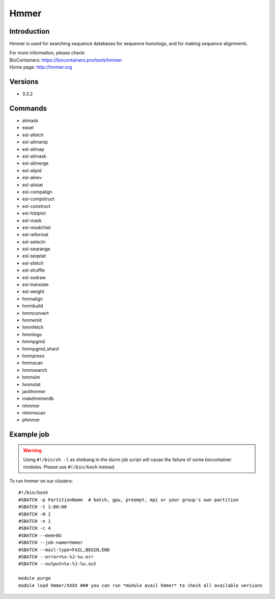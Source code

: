 .. _backbone-label:

Hmmer
==============================

Introduction
~~~~~~~~
Hmmer is used for searching sequence databases for sequence homologs, and for making sequence alignments.


| For more information, please check:
| BioContainers: https://biocontainers.pro/tools/hmmer 
| Home page: http://hmmer.org

Versions
~~~~~~~~
- 3.3.2

Commands
~~~~~~~
- alimask
- easel
- esl-afetch
- esl-alimanip
- esl-alimap
- esl-alimask
- esl-alimerge
- esl-alipid
- esl-alirev
- esl-alistat
- esl-compalign
- esl-compstruct
- esl-construct
- esl-histplot
- esl-mask
- esl-mixdchlet
- esl-reformat
- esl-selectn
- esl-seqrange
- esl-seqstat
- esl-sfetch
- esl-shuffle
- esl-ssdraw
- esl-translate
- esl-weight
- hmmalign
- hmmbuild
- hmmconvert
- hmmemit
- hmmfetch
- hmmlogo
- hmmpgmd
- hmmpgmd_shard
- hmmpress
- hmmscan
- hmmsearch
- hmmsim
- hmmstat
- jackhmmer
- makehmmerdb
- nhmmer
- nhmmscan
- phmmer

Example job
~~~~~
.. warning::
    Using ``#!/bin/sh -l`` as shebang in the slurm job script will cause the failure of some biocontainer modules. Please use ``#!/bin/bash`` instead.

To run hmmer on our clusters::

 #!/bin/bash
 #SBATCH -p PartitionName  # batch, gpu, preempt, mpi or your group's own partition
 #SBATCH -t 1:00:00
 #SBATCH -N 1
 #SBATCH -n 1
 #SBATCH -c 4
 #SBATCH --mem=8G
 #SBATCH --job-name=hmmer
 #SBATCH --mail-type=FAIL,BEGIN,END
 #SBATCH --error=%x-%J-%u.err
 #SBATCH --output=%x-%J-%u.out

 module purge
 module load hmmer/XXXX ### you can run *module avail hmmer* to check all available versions
